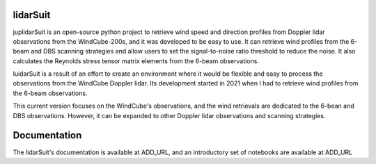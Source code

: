 =========
lidarSuit
=========

.. image:: https://zenodo.org/badge/355915578.svg
   :target: https://zenodo.org/badge/latestdoi/355915578

.. image:: https://mybinder.org/badge_logo.svg
 :target: https://mybinder.org/v2/gh/jdiasn/lidarSuit/main?labpath=%2Fdocs%2Fnotebooks


juplidarSuit is an open-source python project to retrieve wind speed and direction profiles from Doppler lidar observations from the WindCube-200s, and it was developed to be easy to use. It can retrieve wind profiles from the 6-beam and DBS scanning strategies and allow users to set the signal-to-noise ratio threshold to reduce the noise. It also calculates the Reynolds stress tensor matrix elements from the 6-beam observations.

luidarSuit is a result of an effort to create an environment where it would be flexible and easy to process the observations from the WindCube Doppler lidar. Its development started in 2021 when I had to retrieve wind profiles from the 6-beam observations.

This current version focuses on the WindCube's observations, and the wind retrievals are dedicated to the 6-bean and DBS observations. However, it can be expanded to other Doppler lidar observations and scanning strategies.


=============
Documentation
=============

The lidarSuit's documentation is available at ADD_URL, and an introductory set of notebooks are available at ADD_URL
